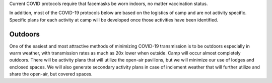 .. title: COVID Protocols
.. slug: covid_protocols
.. date: 2022-01-31 20:05:51 UTC-05:00
.. tags: 
.. category: 
.. link: 
.. description: 
.. type: text

Current COVID protocols require that facemasks be worn indoors, no matter vaccination status.

In addition, most of the COVID-19 protocols below are based on the logistics of camp and are not activity specific.  Specific plans for each activity at camp will be developed once those activities have been identified.

Outdoors
========

One of the easiest and most attractive methods of minimizing COVID-19 transmission is to be outdoors especially in warm weather, with transmission rates as much as 20x lower when outside.  Camp will occur almost completely outdoors.  There will be activity plans that will utilize the open-air pavilions, but we will minimize our use of lodges and enclosed spaces.  We will also generate secondary activity plans in case of inclement weather that will further utilize and share the open-air, but covered spaces.
